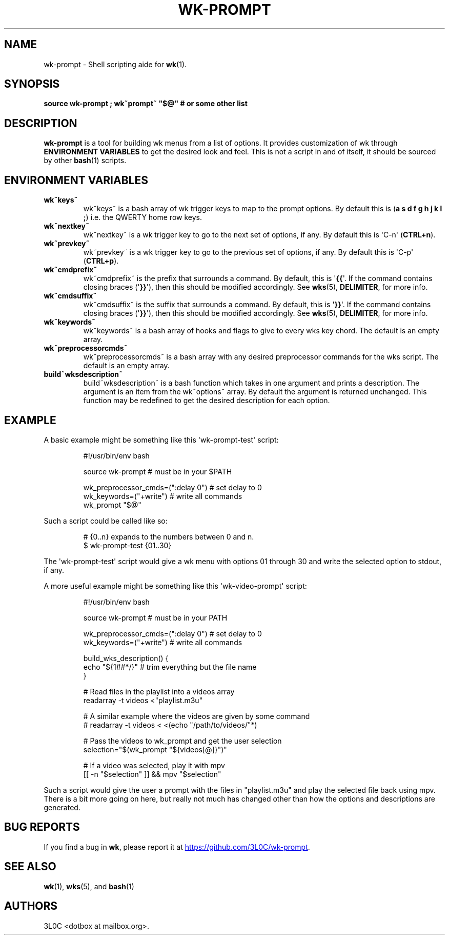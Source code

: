 .\" Automatically generated by Pandoc 3.1.11.1
.\"
.TH "WK\-PROMPT" "1" "" "" ""
.SH NAME
wk\-prompt \- Shell scripting aide for \f[B]wk\f[R]​(1).
.SH SYNOPSIS
\f[B]source wk\-prompt ; wk~prompt~ \[dq]$\[at]\[dq] # or some other
list\f[R]
.SH DESCRIPTION
\f[B]wk\-prompt\f[R] is a tool for building wk menus from a list of
options.
It provides customization of wk through \f[B]ENVIRONMENT VARIABLES\f[R]
to get the desired look and feel.
This is not a script in and of itself, it should be sourced by other
\f[B]bash\f[R]​(1) scripts.
.SH ENVIRONMENT VARIABLES
.TP
\f[B]wk~keys~\f[R]
wk~keys~ is a bash array of wk trigger keys to map to the prompt
options.
By default this is (\f[B]a s d f g h j k l ;\f[R]) i.e.
the QWERTY home row keys.
.TP
\f[B]wk~nextkey~\f[R]
wk~nextkey~ is a wk trigger key to go to the next set of options, if
any.
By default this is \[aq]C\-n\[aq] (\f[B]CTRL+n\f[R]).
.TP
\f[B]wk~prevkey~\f[R]
wk~prevkey~ is a wk trigger key to go to the previous set of options, if
any.
By default this is \[aq]C\-p\[aq] (\f[B]CTRL+p\f[R]).
.TP
\f[B]wk~cmdprefix~\f[R]
wk~cmdprefix~ is the prefix that surrounds a command.
By default, this is \[aq]\f[B]{{\f[R]\[aq].
If the command contains closing braces (\[aq]\f[B]}}\f[R]\[aq]), then
this should be modified accordingly.
See \f[B]wks\f[R]​(5), \f[B]DELIMITER\f[R], for more info.
.TP
\f[B]wk~cmdsuffix~\f[R]
wk~cmdsuffix~ is the suffix that surrounds a command.
By default, this is \[aq]\f[B]}}\f[R]\[aq].
If the command contains closing braces (\[aq]\f[B]}}\f[R]\[aq]), then
this should be modified accordingly.
See \f[B]wks\f[R]​(5), \f[B]DELIMITER\f[R], for more info.
.TP
\f[B]wk~keywords~\f[R]
wk~keywords~ is a bash array of hooks and flags to give to every wks key
chord.
The default is an empty array.
.TP
\f[B]wk~preprocessorcmds~\f[R]
wk~preprocessorcmds~ is a bash array with any desired preprocessor
commands for the wks script.
The default is an empty array.
.TP
\f[B]build~wksdescription~\f[R]
build~wksdescription~ is a bash function which takes in one argument and
prints a description.
The argument is an item from the wk~options~ array.
By default the argument is returned unchanged.
This function may be redefined to get the desired description for each
option.
.SH EXAMPLE
A basic example might be something like this \[aq]wk\-prompt\-test\[aq]
script:
.IP
.EX
#!/usr/bin/env bash

source wk\-prompt # must be in your $PATH

wk_preprocessor_cmds=(\[dq]:delay 0\[dq]) # set delay to 0
wk_keywords=(\[dq]+write\[dq]) # write all commands
wk_prompt \[dq]$\[at]\[dq]
.EE
.PP
Such a script could be called like so:
.IP
.EX
# {0..n} expands to the numbers between 0 and n.
$ wk\-prompt\-test {01..30}
.EE
.PP
The \[aq]wk\-prompt\-test\[aq] script would give a wk menu with options
01 through 30 and write the selected option to stdout, if any.
.PP
A more useful example might be something like this
\[aq]wk\-video\-prompt\[aq] script:
.IP
.EX
#!/usr/bin/env bash

source wk\-prompt # must be in your PATH

wk_preprocessor_cmds=(\[dq]:delay 0\[dq]) # set delay to 0
wk_keywords=(\[dq]+write\[dq]) # write all commands

build_wks_description() {
    echo \[dq]${1##*/}\[dq] # trim everything but the file name
}

# Read files in the playlist into a videos array
readarray \-t videos <\[dq]playlist.m3u\[dq]

# A similar example where the videos are given by some command
# readarray \-t videos < <(echo \[dq]/path/to/videos/\[dq]*)

# Pass the videos to wk_prompt and get the user selection
selection=\[dq]$(wk_prompt \[dq]${videos[\[at]]}\[dq])\[dq]

# If a video was selected, play it with mpv
[[ \-n \[dq]$selection\[dq] ]] && mpv \[dq]$selection\[dq]
.EE
.PP
Such a script would give the user a prompt with the files in
\[dq]playlist.m3u\[dq] and play the selected file back using mpv.
There is a bit more going on here, but really not much has changed other
than how the options and descriptions are generated.
.SH BUG REPORTS
If you find a bug in \f[B]wk\f[R], please report it at \c
.UR https://github.com/3L0C/wk-prompt
.UE \c
\&.
.SH SEE ALSO
\f[B]wk\f[R]​(1), \f[B]wks\f[R]​(5), and \f[B]bash\f[R]​(1)
.SH AUTHORS
3L0C <dotbox at mailbox.org>.
